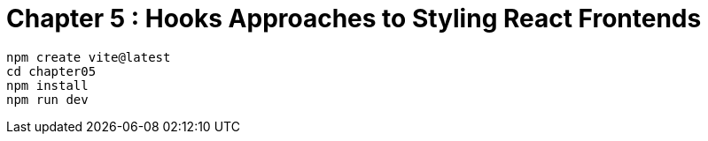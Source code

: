 
= Chapter 5 : Hooks Approaches to Styling React Frontends

[source, shell]
----
npm create vite@latest
cd chapter05
npm install
npm run dev
----
